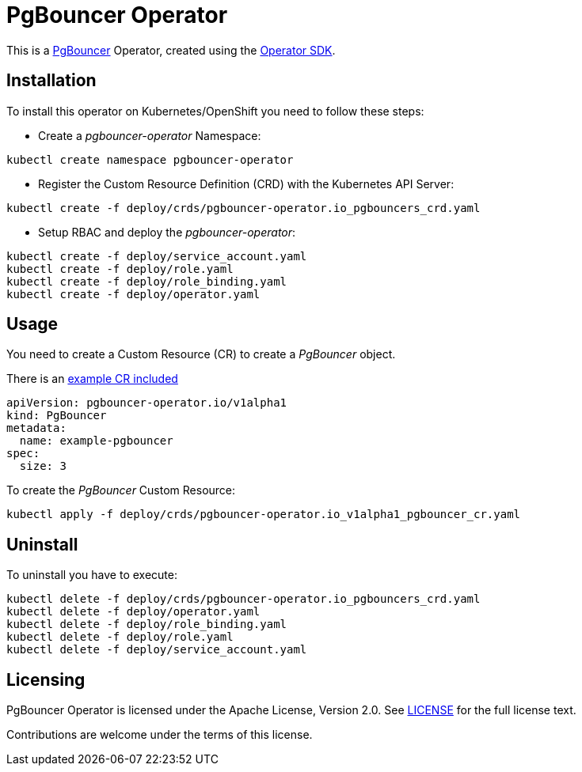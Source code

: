 = PgBouncer Operator

This is a https://www.pgboncer.org[PgBouncer] Operator, created using the https://sdk.operatorframework.io[Operator SDK].

== Installation
To install this operator on Kubernetes/OpenShift you need to follow these steps:

* Create a _pgbouncer-operator_ Namespace:

[source,shell]
----
kubectl create namespace pgbouncer-operator
----

* Register the Custom Resource Definition (CRD) with the Kubernetes API Server:

[source,shell]
----
kubectl create -f deploy/crds/pgbouncer-operator.io_pgbouncers_crd.yaml
----

* Setup RBAC and deploy the _pgbouncer-operator_:

[source,shell]
----
kubectl create -f deploy/service_account.yaml
kubectl create -f deploy/role.yaml
kubectl create -f deploy/role_binding.yaml
kubectl create -f deploy/operator.yaml
----

== Usage

You need to create a Custom Resource (CR) to create a _PgBouncer_ object.

There is an link:deploy/crds/pgbouncer-operator.io_v1alpha1_pgbouncer_cr.yaml[example CR included]

----
apiVersion: pgbouncer-operator.io/v1alpha1
kind: PgBouncer
metadata:
  name: example-pgbouncer
spec:
  size: 3
----

To create the _PgBouncer_ Custom Resource:

[source,shell]
----
kubectl apply -f deploy/crds/pgbouncer-operator.io_v1alpha1_pgbouncer_cr.yaml
----

== Uninstall

To uninstall you have to execute:

[source,shell]
----
kubectl delete -f deploy/crds/pgbouncer-operator.io_pgbouncers_crd.yaml
kubectl delete -f deploy/operator.yaml
kubectl delete -f deploy/role_binding.yaml
kubectl delete -f deploy/role.yaml
kubectl delete -f deploy/service_account.yaml
----

== Licensing
PgBouncer Operator is licensed under the Apache License, Version 2.0. See link:LICENSE[LICENSE] for the full license text.

Contributions are welcome under the terms of this license.

